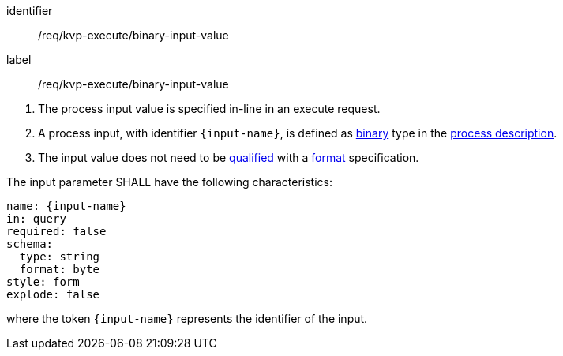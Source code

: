 [[req_kvp-execute_binary-input-value]]
[requirement]
====
[%metadata]
identifier:: /req/kvp-execute/binary-input-value
label:: /req/kvp-execute/binary-input-value

[.component,class=conditions]
--
. The process input value is specified in-line in an execute request.
. A process input, with identifier `{input-name}`, is defined as <<req_ogc-process-description_input-binary,binary>> type in the <<sc_process_description,process description>>.
. The input value does not need to be <<qualified-value-schema,qualified>> with a <<format-schema,format>> specification.
--

[.component,class=part]
--
The input parameter SHALL have the following characteristics:

[source,YAML]
----
name: {input-name}
in: query
required: false
schema:
  type: string
  format: byte
style: form
explode: false
----

where the token `{input-name}` represents the identifier of the input.
--
====
